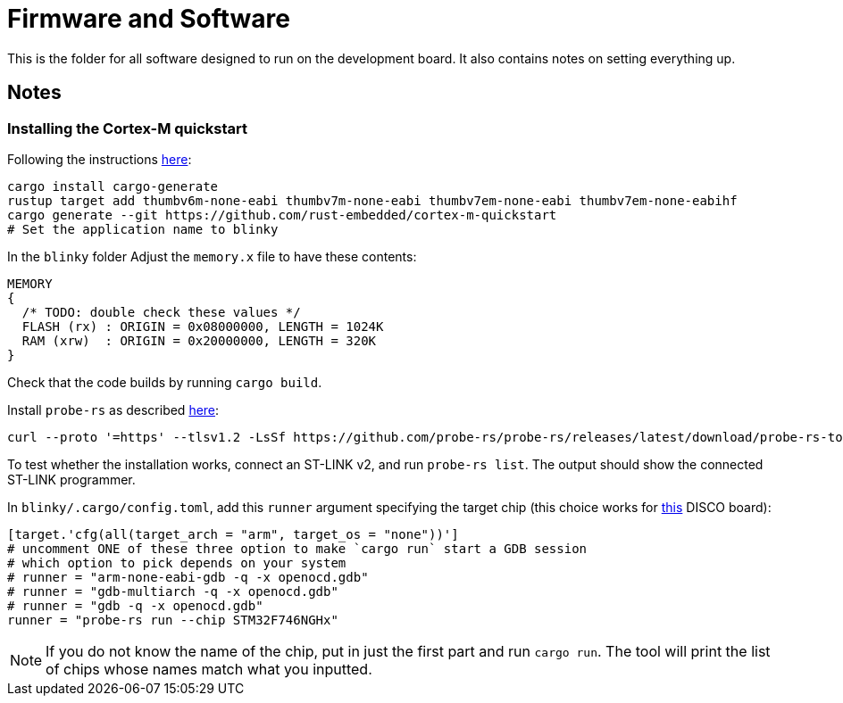 = Firmware and Software

This is the folder for all software designed to run on the development board. It also contains notes on setting everything up.

== Notes

=== Installing the Cortex-M quickstart 

Following the instructions https://github.com/rust-embedded/cortex-m-quickstart?tab=readme-ov-file#using-this-template[here]:

[,bash]
----
cargo install cargo-generate
rustup target add thumbv6m-none-eabi thumbv7m-none-eabi thumbv7em-none-eabi thumbv7em-none-eabihf
cargo generate --git https://github.com/rust-embedded/cortex-m-quickstart
# Set the application name to blinky
----

In the `blinky` folder Adjust the `memory.x` file to have these contents:

[,bash]
----
MEMORY
{
  /* TODO: double check these values */
  FLASH (rx) : ORIGIN = 0x08000000, LENGTH = 1024K
  RAM (xrw)  : ORIGIN = 0x20000000, LENGTH = 320K
}
----

Check that the code builds by running `cargo build`.

Install `probe-rs` as described https://probe.rs/docs/getting-started/installation/[here]:

[,bash]
----
curl --proto '=https' --tlsv1.2 -LsSf https://github.com/probe-rs/probe-rs/releases/latest/download/probe-rs-tools-installer.sh | sh
----

To test whether the installation works, connect an ST-LINK v2, and run `probe-rs list`. The output should show the connected ST-LINK programmer.

In `blinky/.cargo/config.toml`, add this `runner` argument specifying the target chip (this choice works for https://www.st.com/en/evaluation-tools/32f746gdiscovery.html[this] DISCO board):

[,toml]
----
[target.'cfg(all(target_arch = "arm", target_os = "none"))']
# uncomment ONE of these three option to make `cargo run` start a GDB session
# which option to pick depends on your system
# runner = "arm-none-eabi-gdb -q -x openocd.gdb"
# runner = "gdb-multiarch -q -x openocd.gdb"
# runner = "gdb -q -x openocd.gdb"
runner = "probe-rs run --chip STM32F746NGHx"
----

NOTE: If you do not know the name of the chip, put in just the first part and run `cargo run`. The tool will print the list of chips whose names match what you inputted.

